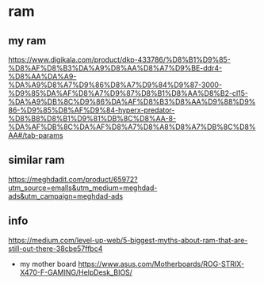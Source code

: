 * ram
** my ram
   https://www.digikala.com/product/dkp-433786/%D8%B1%D9%85-%D8%AF%D8%B3%DA%A9%D8%AA%D8%A7%D9%BE-ddr4-%D8%AA%DA%A9-%DA%A9%D8%A7%D9%86%D8%A7%D9%84%D9%87-3000-%D9%85%DA%AF%D8%A7%D9%87%D8%B1%D8%AA%D8%B2-cl15-%DA%A9%DB%8C%D9%86%DA%AF%D8%B3%D8%AA%D9%88%D9%86-%D9%85%D8%AF%D9%84-hyperx-predator-%D8%B8%D8%B1%D9%81%DB%8C%D8%AA-8-%DA%AF%DB%8C%DA%AF%D8%A7%D8%A8%D8%A7%DB%8C%D8%AA#/tab-params
** similar ram
   https://meghdadit.com/product/65972?utm_source=emalls&utm_medium=meghdad-ads&utm_campaign=meghdad-ads
** info
https://medium.com/level-up-web/5-biggest-myths-about-ram-that-are-still-out-there-38cbe57ffbc4
- my mother board
  https://www.asus.com/Motherboards/ROG-STRIX-X470-F-GAMING/HelpDesk_BIOS/

